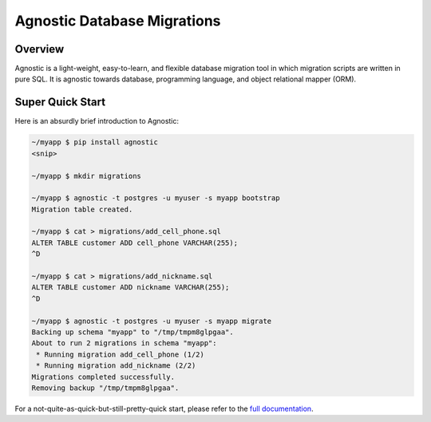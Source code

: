 Agnostic Database Migrations
============================

Overview
--------

Agnostic is a light-weight, easy-to-learn, and flexible database migration tool
in which migration scripts are written in pure SQL. It is agnostic towards
database, programming language, and object relational mapper (ORM).

Super Quick Start
-----------------

Here is an absurdly brief introduction to Agnostic:

.. code:: bash

    ~/myapp $ pip install agnostic
    <snip>

    ~/myapp $ mkdir migrations

    ~/myapp $ agnostic -t postgres -u myuser -s myapp bootstrap
    Migration table created.

    ~/myapp $ cat > migrations/add_cell_phone.sql
    ALTER TABLE customer ADD cell_phone VARCHAR(255);
    ^D

    ~/myapp $ cat > migrations/add_nickname.sql
    ALTER TABLE customer ADD nickname VARCHAR(255);
    ^D

    ~/myapp $ agnostic -t postgres -u myuser -s myapp migrate
    Backing up schema "myapp" to "/tmp/tmpm8glpgaa".
    About to run 2 migrations in schema "myapp":
     * Running migration add_cell_phone (1/2)
     * Running migration add_nickname (2/2)
    Migrations completed successfully.
    Removing backup "/tmp/tmpm8glpgaa".

For a not-quite-as-quick-but-still-pretty-quick start, please refer to the
`full documentation <http://agnostic.readthedocs.org/en/latest/index.html>`_.
